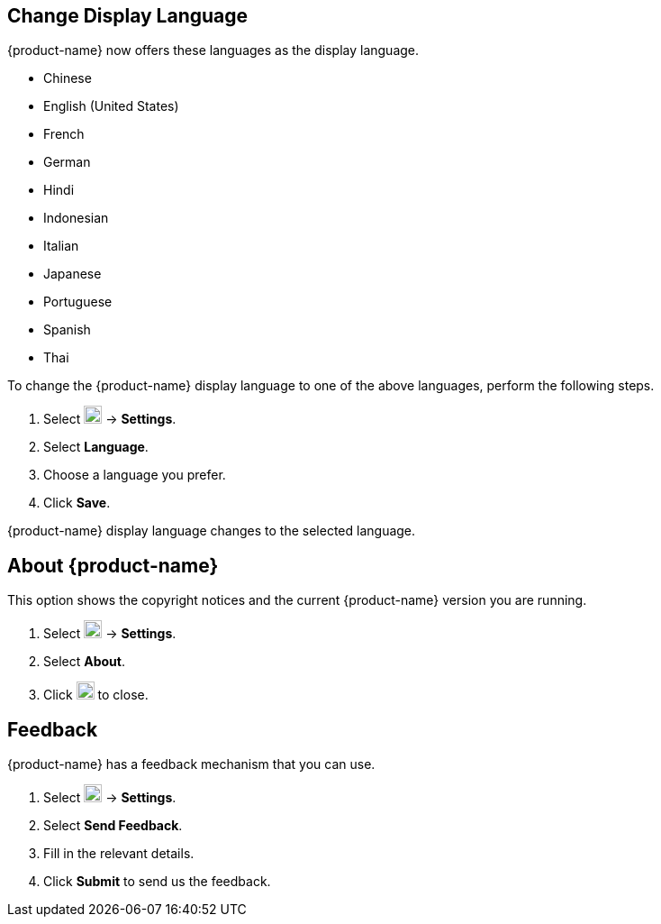 == Change Display Language
{product-name} now offers these languages as the display language.

* Chinese
* English (United States)
* French
* German
* Hindi
* Indonesian
* Italian
* Japanese
* Portuguese
* Spanish
* Thai

To change the {product-name} display language to one of the above languages, perform the following steps.

. Select image:images/graphics/cog.svg[cog icon, width=20] -> *Settings*.
. Select *Language*.
. Choose a language you prefer.
. Click *Save*.

{product-name} display language changes to the selected language.

== About {product-name}
This option shows the copyright notices and the current {product-name} version you are running.

. Select image:images/graphics/cog.svg[cog icon, width=20] -> *Settings*.
. Select *About*.
. Click image:images/graphics/close.svg[close icon, width=20] to close.

== Feedback
{product-name} has a feedback mechanism that you can use.

. Select image:images/graphics/cog.svg[cog icon, width=20] -> *Settings*.
. Select *Send Feedback*.
. Fill in the relevant details.
. Click *Submit* to send us the feedback.
